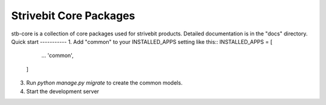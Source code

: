 =====
Strivebit Core Packages
=====
stb-core is a collection of core packages used for strivebit products.
Detailed documentation is in the "docs" directory.
Quick start
-----------
1. Add "common" to your INSTALLED_APPS setting like this::
INSTALLED_APPS = [
        ...
        'common',
    ]
3. Run `python manage.py migrate` to create the common models.
4. Start the development server
